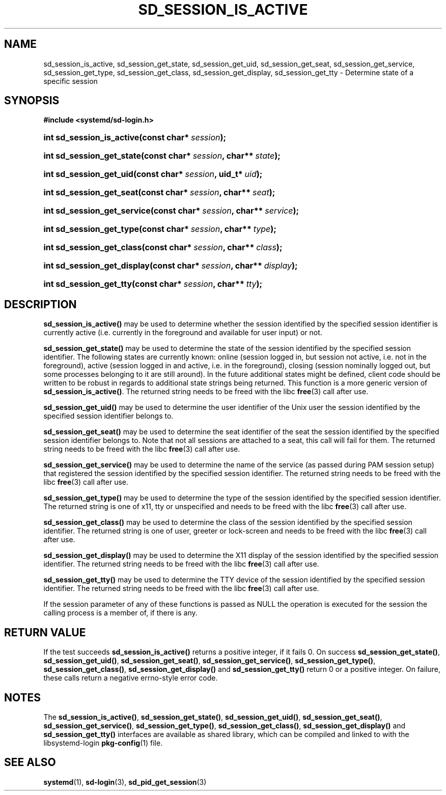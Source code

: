 '\" t
.\"     Title: sd_session_is_active
.\"    Author: Lennart Poettering <lennart@poettering.net>
.\" Generator: DocBook XSL Stylesheets v1.77.1 <http://docbook.sf.net/>
.\"      Date: 03/07/2013
.\"    Manual: sd_session_is_active
.\"    Source: systemd
.\"  Language: English
.\"
.TH "SD_SESSION_IS_ACTIVE" "3" "" "systemd" "sd_session_is_active"
.\" -----------------------------------------------------------------
.\" * Define some portability stuff
.\" -----------------------------------------------------------------
.\" ~~~~~~~~~~~~~~~~~~~~~~~~~~~~~~~~~~~~~~~~~~~~~~~~~~~~~~~~~~~~~~~~~
.\" http://bugs.debian.org/507673
.\" http://lists.gnu.org/archive/html/groff/2009-02/msg00013.html
.\" ~~~~~~~~~~~~~~~~~~~~~~~~~~~~~~~~~~~~~~~~~~~~~~~~~~~~~~~~~~~~~~~~~
.ie \n(.g .ds Aq \(aq
.el       .ds Aq '
.\" -----------------------------------------------------------------
.\" * set default formatting
.\" -----------------------------------------------------------------
.\" disable hyphenation
.nh
.\" disable justification (adjust text to left margin only)
.ad l
.\" -----------------------------------------------------------------
.\" * MAIN CONTENT STARTS HERE *
.\" -----------------------------------------------------------------
.SH "NAME"
sd_session_is_active, sd_session_get_state, sd_session_get_uid, sd_session_get_seat, sd_session_get_service, sd_session_get_type, sd_session_get_class, sd_session_get_display, sd_session_get_tty \- Determine state of a specific session
.SH "SYNOPSIS"
.sp
.ft B
.nf
#include <systemd/sd\-login\&.h>
.fi
.ft
.HP \w'int\ sd_session_is_active('u
.BI "int sd_session_is_active(const\ char*\ " "session" ");"
.HP \w'int\ sd_session_get_state('u
.BI "int sd_session_get_state(const\ char*\ " "session" ", char**\ " "state" ");"
.HP \w'int\ sd_session_get_uid('u
.BI "int sd_session_get_uid(const\ char*\ " "session" ", uid_t*\ " "uid" ");"
.HP \w'int\ sd_session_get_seat('u
.BI "int sd_session_get_seat(const\ char*\ " "session" ", char**\ " "seat" ");"
.HP \w'int\ sd_session_get_service('u
.BI "int sd_session_get_service(const\ char*\ " "session" ", char**\ " "service" ");"
.HP \w'int\ sd_session_get_type('u
.BI "int sd_session_get_type(const\ char*\ " "session" ", char**\ " "type" ");"
.HP \w'int\ sd_session_get_class('u
.BI "int sd_session_get_class(const\ char*\ " "session" ", char**\ " "class" ");"
.HP \w'int\ sd_session_get_display('u
.BI "int sd_session_get_display(const\ char*\ " "session" ", char**\ " "display" ");"
.HP \w'int\ sd_session_get_tty('u
.BI "int sd_session_get_tty(const\ char*\ " "session" ", char**\ " "tty" ");"
.SH "DESCRIPTION"
.PP
\fBsd_session_is_active()\fR
may be used to determine whether the session identified by the specified session identifier is currently active (i\&.e\&. currently in the foreground and available for user input) or not\&.
.PP
\fBsd_session_get_state()\fR
may be used to determine the state of the session identified by the specified session identifier\&. The following states are currently known:
online
(session logged in, but session not active, i\&.e\&. not in the foreground),
active
(session logged in and active, i\&.e\&. in the foreground),
closing
(session nominally logged out, but some processes belonging to it are still around)\&. In the future additional states might be defined, client code should be written to be robust in regards to additional state strings being returned\&. This function is a more generic version of
\fBsd_session_is_active()\fR\&. The returned string needs to be freed with the libc
\fBfree\fR(3)
call after use\&.
.PP
\fBsd_session_get_uid()\fR
may be used to determine the user identifier of the Unix user the session identified by the specified session identifier belongs to\&.
.PP
\fBsd_session_get_seat()\fR
may be used to determine the seat identifier of the seat the session identified by the specified session identifier belongs to\&. Note that not all sessions are attached to a seat, this call will fail for them\&. The returned string needs to be freed with the libc
\fBfree\fR(3)
call after use\&.
.PP
\fBsd_session_get_service()\fR
may be used to determine the name of the service (as passed during PAM session setup) that registered the session identified by the specified session identifier\&. The returned string needs to be freed with the libc
\fBfree\fR(3)
call after use\&.
.PP
\fBsd_session_get_type()\fR
may be used to determine the type of the session identified by the specified session identifier\&. The returned string is one of
x11,
tty
or
unspecified
and needs to be freed with the libc
\fBfree\fR(3)
call after use\&.
.PP
\fBsd_session_get_class()\fR
may be used to determine the class of the session identified by the specified session identifier\&. The returned string is one of
user,
greeter
or
lock\-screen
and needs to be freed with the libc
\fBfree\fR(3)
call after use\&.
.PP
\fBsd_session_get_display()\fR
may be used to determine the X11 display of the session identified by the specified session identifier\&. The returned string needs to be freed with the libc
\fBfree\fR(3)
call after use\&.
.PP
\fBsd_session_get_tty()\fR
may be used to determine the TTY device of the session identified by the specified session identifier\&. The returned string needs to be freed with the libc
\fBfree\fR(3)
call after use\&.
.PP
If the
session
parameter of any of these functions is passed as NULL the operation is executed for the session the calling process is a member of, if there is any\&.
.SH "RETURN VALUE"
.PP
If the test succeeds
\fBsd_session_is_active()\fR
returns a positive integer, if it fails 0\&. On success
\fBsd_session_get_state()\fR,
\fBsd_session_get_uid()\fR,
\fBsd_session_get_seat()\fR,
\fBsd_session_get_service()\fR,
\fBsd_session_get_type()\fR,
\fBsd_session_get_class()\fR,
\fBsd_session_get_display()\fR
and
\fBsd_session_get_tty()\fR
return 0 or a positive integer\&. On failure, these calls return a negative errno\-style error code\&.
.SH "NOTES"
.PP
The
\fBsd_session_is_active()\fR,
\fBsd_session_get_state()\fR,
\fBsd_session_get_uid()\fR,
\fBsd_session_get_seat()\fR,
\fBsd_session_get_service()\fR,
\fBsd_session_get_type()\fR,
\fBsd_session_get_class()\fR,
\fBsd_session_get_display()\fR
and
\fBsd_session_get_tty()\fR
interfaces are available as shared library, which can be compiled and linked to with the
libsystemd\-login
\fBpkg-config\fR(1)
file\&.
.SH "SEE ALSO"
.PP

\fBsystemd\fR(1),
\fBsd-login\fR(3),
\fBsd_pid_get_session\fR(3)
